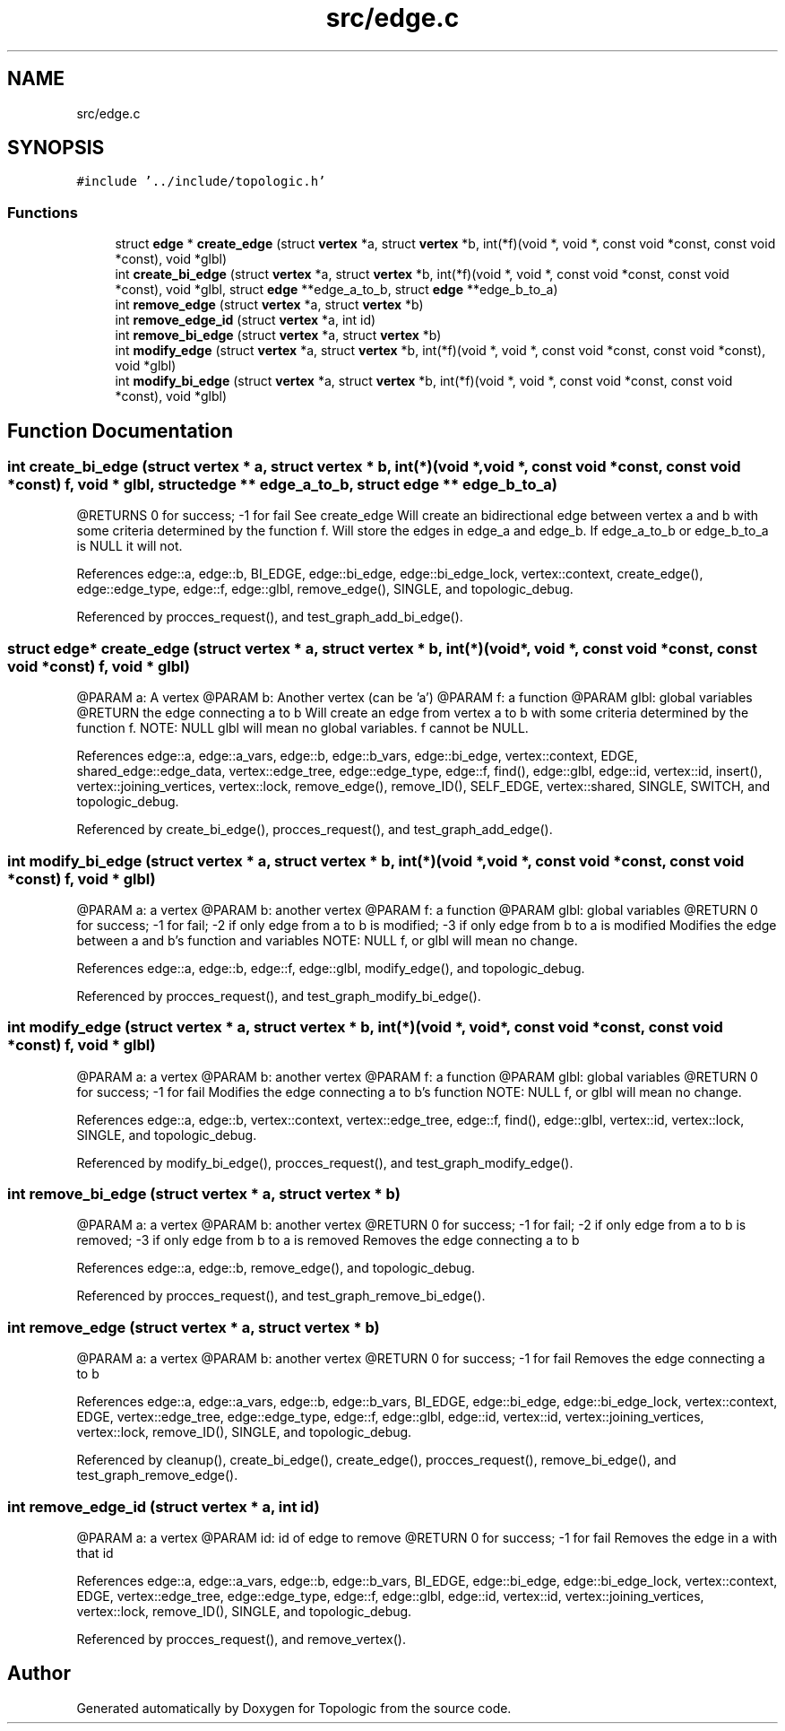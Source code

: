 .TH "src/edge.c" 3 "Mon Mar 15 2021" "Version 1.0.6" "Topologic" \" -*- nroff -*-
.ad l
.nh
.SH NAME
src/edge.c
.SH SYNOPSIS
.br
.PP
\fC#include '\&.\&./include/topologic\&.h'\fP
.br

.SS "Functions"

.in +1c
.ti -1c
.RI "struct \fBedge\fP * \fBcreate_edge\fP (struct \fBvertex\fP *a, struct \fBvertex\fP *b, int(*f)(void *, void *, const void *const, const void *const), void *glbl)"
.br
.ti -1c
.RI "int \fBcreate_bi_edge\fP (struct \fBvertex\fP *a, struct \fBvertex\fP *b, int(*f)(void *, void *, const void *const, const void *const), void *glbl, struct \fBedge\fP **edge_a_to_b, struct \fBedge\fP **edge_b_to_a)"
.br
.ti -1c
.RI "int \fBremove_edge\fP (struct \fBvertex\fP *a, struct \fBvertex\fP *b)"
.br
.ti -1c
.RI "int \fBremove_edge_id\fP (struct \fBvertex\fP *a, int id)"
.br
.ti -1c
.RI "int \fBremove_bi_edge\fP (struct \fBvertex\fP *a, struct \fBvertex\fP *b)"
.br
.ti -1c
.RI "int \fBmodify_edge\fP (struct \fBvertex\fP *a, struct \fBvertex\fP *b, int(*f)(void *, void *, const void *const, const void *const), void *glbl)"
.br
.ti -1c
.RI "int \fBmodify_bi_edge\fP (struct \fBvertex\fP *a, struct \fBvertex\fP *b, int(*f)(void *, void *, const void *const, const void *const), void *glbl)"
.br
.in -1c
.SH "Function Documentation"
.PP 
.SS "int create_bi_edge (struct \fBvertex\fP * a, struct \fBvertex\fP * b, int(*)(void *, void *, const void *const, const void *const) f, void * glbl, struct \fBedge\fP ** edge_a_to_b, struct \fBedge\fP ** edge_b_to_a)"
@RETURNS 0 for success; -1 for fail See create_edge Will create an bidirectional edge between vertex a and b with some criteria determined by the function f\&. Will store the edges in edge_a and edge_b\&. If edge_a_to_b or edge_b_to_a is NULL it will not\&. 
.PP
References edge::a, edge::b, BI_EDGE, edge::bi_edge, edge::bi_edge_lock, vertex::context, create_edge(), edge::edge_type, edge::f, edge::glbl, remove_edge(), SINGLE, and topologic_debug\&.
.PP
Referenced by procces_request(), and test_graph_add_bi_edge()\&.
.SS "struct \fBedge\fP* create_edge (struct \fBvertex\fP * a, struct \fBvertex\fP * b, int(*)(void *, void *, const void *const, const void *const) f, void * glbl)"
@PARAM a: A vertex @PARAM b: Another vertex (can be 'a') @PARAM f: a function @PARAM glbl: global variables @RETURN the edge connecting a to b Will create an edge from vertex a to b with some criteria determined by the function f\&. NOTE: NULL glbl will mean no global variables\&. f cannot be NULL\&. 
.PP
References edge::a, edge::a_vars, edge::b, edge::b_vars, edge::bi_edge, vertex::context, EDGE, shared_edge::edge_data, vertex::edge_tree, edge::edge_type, edge::f, find(), edge::glbl, edge::id, vertex::id, insert(), vertex::joining_vertices, vertex::lock, remove_edge(), remove_ID(), SELF_EDGE, vertex::shared, SINGLE, SWITCH, and topologic_debug\&.
.PP
Referenced by create_bi_edge(), procces_request(), and test_graph_add_edge()\&.
.SS "int modify_bi_edge (struct \fBvertex\fP * a, struct \fBvertex\fP * b, int(*)(void *, void *, const void *const, const void *const) f, void * glbl)"
@PARAM a: a vertex @PARAM b: another vertex @PARAM f: a function @PARAM glbl: global variables @RETURN 0 for success; -1 for fail; -2 if only edge from a to b is modified; -3 if only edge from b to a is modified Modifies the edge between a and b's function and variables NOTE: NULL f, or glbl will mean no change\&. 
.PP
References edge::a, edge::b, edge::f, edge::glbl, modify_edge(), and topologic_debug\&.
.PP
Referenced by procces_request(), and test_graph_modify_bi_edge()\&.
.SS "int modify_edge (struct \fBvertex\fP * a, struct \fBvertex\fP * b, int(*)(void *, void *, const void *const, const void *const) f, void * glbl)"
@PARAM a: a vertex @PARAM b: another vertex @PARAM f: a function @PARAM glbl: global variables @RETURN 0 for success; -1 for fail Modifies the edge connecting a to b's function NOTE: NULL f, or glbl will mean no change\&. 
.PP
References edge::a, edge::b, vertex::context, vertex::edge_tree, edge::f, find(), edge::glbl, vertex::id, vertex::lock, SINGLE, and topologic_debug\&.
.PP
Referenced by modify_bi_edge(), procces_request(), and test_graph_modify_edge()\&.
.SS "int remove_bi_edge (struct \fBvertex\fP * a, struct \fBvertex\fP * b)"
@PARAM a: a vertex @PARAM b: another vertex @RETURN 0 for success; -1 for fail; -2 if only edge from a to b is removed; -3 if only edge from b to a is removed Removes the edge connecting a to b 
.PP
References edge::a, edge::b, remove_edge(), and topologic_debug\&.
.PP
Referenced by procces_request(), and test_graph_remove_bi_edge()\&.
.SS "int remove_edge (struct \fBvertex\fP * a, struct \fBvertex\fP * b)"
@PARAM a: a vertex @PARAM b: another vertex @RETURN 0 for success; -1 for fail Removes the edge connecting a to b 
.PP
References edge::a, edge::a_vars, edge::b, edge::b_vars, BI_EDGE, edge::bi_edge, edge::bi_edge_lock, vertex::context, EDGE, vertex::edge_tree, edge::edge_type, edge::f, edge::glbl, edge::id, vertex::id, vertex::joining_vertices, vertex::lock, remove_ID(), SINGLE, and topologic_debug\&.
.PP
Referenced by cleanup(), create_bi_edge(), create_edge(), procces_request(), remove_bi_edge(), and test_graph_remove_edge()\&.
.SS "int remove_edge_id (struct \fBvertex\fP * a, int id)"
@PARAM a: a vertex @PARAM id: id of edge to remove @RETURN 0 for success; -1 for fail Removes the edge in a with that id 
.PP
References edge::a, edge::a_vars, edge::b, edge::b_vars, BI_EDGE, edge::bi_edge, edge::bi_edge_lock, vertex::context, EDGE, vertex::edge_tree, edge::edge_type, edge::f, edge::glbl, edge::id, vertex::id, vertex::joining_vertices, vertex::lock, remove_ID(), SINGLE, and topologic_debug\&.
.PP
Referenced by procces_request(), and remove_vertex()\&.
.SH "Author"
.PP 
Generated automatically by Doxygen for Topologic from the source code\&.
